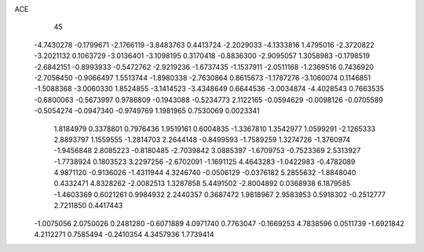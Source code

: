 ACE 
   45
  -4.7430278  -0.1799671  -2.1766119  -3.8483763   0.4413724  -2.2029033
  -4.1333816   1.4795016  -2.3720822  -3.2021132   0.1063729  -3.0136401
  -3.1098195   0.3170418  -0.8836300  -2.9095057   1.3058983  -0.1798519
  -2.6842151  -0.8993933  -0.5472762  -2.9219236  -1.6737435  -1.1537911
  -2.0511168  -1.2369516   0.7436920  -2.7056450  -0.9066497   1.5513744
  -1.8980338  -2.7630864   0.8615673  -1.1787276  -3.1060074   0.1146851
  -1.5088368  -3.0060330   1.8524855  -3.1414523  -3.4348649   0.6644536
  -3.0034874  -4.4028543   0.7663535  -0.6800063  -0.5673997   0.9786809
  -0.1943088  -0.5234773   2.1122165  -0.0594629  -0.0098126  -0.0705589
  -0.5054274  -0.0947340  -0.9749769   1.1981965   0.7530069   0.0023341
   1.8184979   0.3378801   0.7976436   1.9519161   0.6004835  -1.3367810
   1.3542977   1.0599291  -2.1265333   2.8893797   1.1559555  -1.2814703
   2.2644148  -0.8499593  -1.7589259   1.3274726  -1.3760974  -1.9456848
   2.8085223  -0.8180485  -2.7039842   3.0885397  -1.6709753  -0.7523369
   2.5313927  -1.7738924   0.1803523   3.2297256  -2.6702091  -1.1691125
   4.4643283  -1.0422983  -0.4782089   4.9871120  -0.9136026  -1.4311944
   4.3246740  -0.0506129  -0.0376182   5.2855632  -1.8848040   0.4332471
   4.8328262  -2.0082513   1.3287858   5.4491502  -2.8004892   0.0368938
   6.1879585  -1.4603369   0.6021261   0.9984932   2.2440357   0.3687472
   1.9818967   2.9583953   0.5918302  -0.2512777   2.7211850   0.4417443
  -1.0075056   2.0750026   0.2481280  -0.6071889   4.0971740   0.7763047
  -0.1669253   4.7838596   0.0511739  -1.6921842   4.2112271   0.7585494
  -0.2410354   4.3457936   1.7739414
